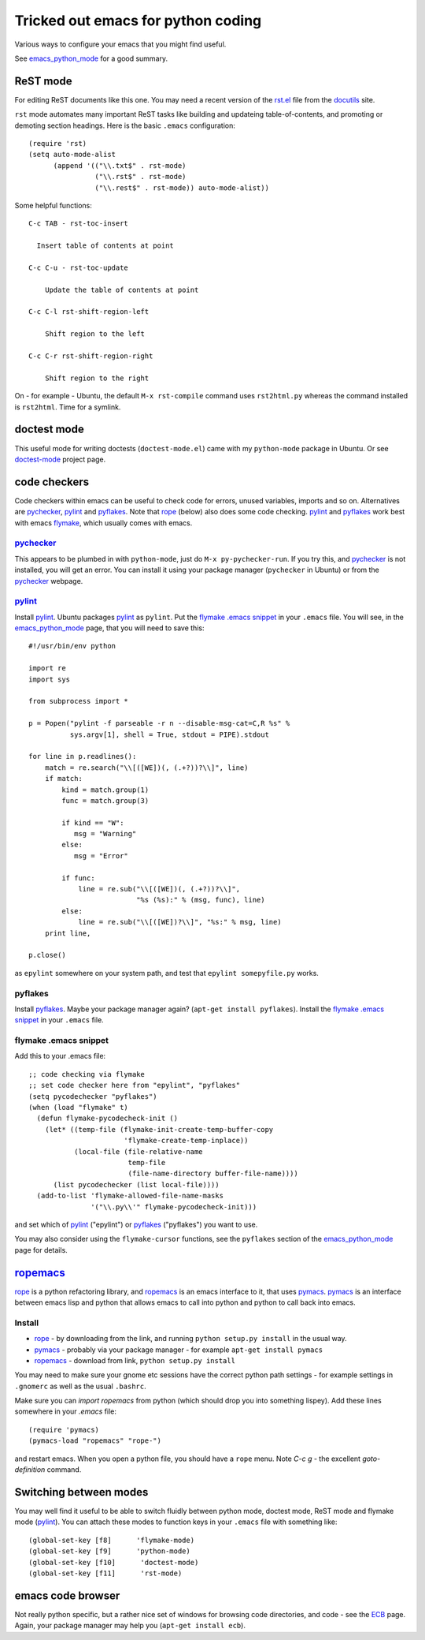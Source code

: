 .. _tricked_out_emacs:

===================================
Tricked out emacs for python coding
===================================

Various ways to configure your emacs that you might find useful.

See emacs_python_mode_ for a good summary.

.. _rst_emacs:

ReST mode
---------

For editing ReST documents like this one.  You may need a recent
version of the rst.el_ file from the docutils_ site.

.. _rst.el: http://docutils.sourceforge.net/tools/editors/emacs/rst.el

``rst`` mode automates many important ReST tasks like building and updateing
table-of-contents, and promoting or demoting section headings.  Here
is the basic ``.emacs`` configuration::

    (require 'rst)
    (setq auto-mode-alist
          (append '(("\\.txt$" . rst-mode)
                    ("\\.rst$" . rst-mode)
                    ("\\.rest$" . rst-mode)) auto-mode-alist))

Some helpful functions::

    C-c TAB - rst-toc-insert

      Insert table of contents at point

    C-c C-u - rst-toc-update

        Update the table of contents at point

    C-c C-l rst-shift-region-left

        Shift region to the left

    C-c C-r rst-shift-region-right

        Shift region to the right

On - for example - Ubuntu, the default ``M-x rst-compile`` command
uses ``rst2html.py`` whereas the command installed is ``rst2html``.
Time for a symlink.

doctest mode
-------------

This useful mode for writing doctests (``doctest-mode.el``) came with
my ``python-mode`` package in Ubuntu.  Or see doctest-mode_ project page.

code checkers
-------------

Code checkers within emacs can be useful to check code for errors,
unused variables, imports and so on.  Alternatives are pychecker_,
pylint_ and pyflakes_. Note that rope_ (below) also does some code
checking.  pylint_ and pyflakes_ work best with emacs flymake_,
which usually comes with emacs. 

pychecker_
``````````

This appears to be plumbed in with ``python-mode``, just do ``M-x
py-pychecker-run``.  If you try this, and pychecker_ is not installed,
you will get an error.  You can install it using your package manager
(``pychecker`` in Ubuntu) or from the pychecker_ webpage.

pylint_
```````

Install pylint_.  Ubuntu packages pylint_ as ``pylint``. Put the
`flymake .emacs snippet`_ in your ``.emacs`` file.  You will see, in the
emacs_python_mode_ page, that you will need to save this::

    #!/usr/bin/env python
    
    import re
    import sys
    
    from subprocess import *
    
    p = Popen("pylint -f parseable -r n --disable-msg-cat=C,R %s" %
              sys.argv[1], shell = True, stdout = PIPE).stdout
    
    for line in p.readlines():
        match = re.search("\\[([WE])(, (.+?))?\\]", line)
        if match:
            kind = match.group(1)
            func = match.group(3)

	    if kind == "W":
	       msg = "Warning"
	    else:
	       msg = "Error"
    
            if func:
                line = re.sub("\\[([WE])(, (.+?))?\\]",
                              "%s (%s):" % (msg, func), line)
            else:
                line = re.sub("\\[([WE])?\\]", "%s:" % msg, line)
        print line,
    
    p.close()

as ``epylint`` somewhere on your system path, and test that ``epylint
somepyfile.py`` works.  

pyflakes
````````
Install pyflakes_.  Maybe your package manager again? (``apt-get
install pyflakes``).  Install the `flymake .emacs snippet`_ in your
``.emacs`` file. 

flymake .emacs snippet
``````````````````````

Add this to your .emacs file::

  ;; code checking via flymake
  ;; set code checker here from "epylint", "pyflakes"
  (setq pycodechecker "pyflakes")
  (when (load "flymake" t)
    (defun flymake-pycodecheck-init () 
      (let* ((temp-file (flymake-init-create-temp-buffer-copy 
			 'flymake-create-temp-inplace)) 
	     (local-file (file-relative-name 
			  temp-file 
			  (file-name-directory buffer-file-name)))) 
	(list pycodechecker (list local-file)))) 
    (add-to-list 'flymake-allowed-file-name-masks 
		 '("\\.py\\'" flymake-pycodecheck-init))) 

and set which of pylint_ ("epylint") or pyflakes_ ("pyflakes") you
want to use.

You may also consider using the ``flymake-cursor`` functions, see the
``pyflakes`` section of the emacs_python_mode_ page for details.

ropemacs_
---------

rope_  is a python refactoring library, and ropemacs_ is an emacs
interface to it, that uses pymacs_.  pymacs_ is an interface between
emacs lisp and python that allows emacs to call into python and python
to call back into emacs.  

Install
````````
- rope_ - by downloading from the link, and running ``python setup.py
  install`` in the usual way.
- pymacs_ - probably via your package manager - for example ``apt-get
  install pymacs``
- ropemacs_ - download from link, ``python setup.py install``

You may need to make sure your gnome etc sessions have the correct
python path settings - for example settings in ``.gnomerc`` as well as
the usual ``.bashrc``.

Make sure you can `import ropemacs` from python (which should drop you
into something lispey).  Add these lines somewhere in your `.emacs` file::

  (require 'pymacs)
  (pymacs-load "ropemacs" "rope-")

and restart emacs.  When you open a python file, you should have a
``rope`` menu. Note `C-c g` - the excellent `goto-definition` command.

Switching between modes
-----------------------

You may well find it useful to be able to switch fluidly between
python mode, doctest mode, ReST mode and flymake mode (pylint_).  You
can attach these modes to function keys in your ``.emacs`` file with
something like::

  (global-set-key [f8]      'flymake-mode)
  (global-set-key [f9]      'python-mode)
  (global-set-key [f10]      'doctest-mode)
  (global-set-key [f11]      'rst-mode)


emacs code browser
------------------

Not really python specific, but a rather nice set of windows for
browsing code directories, and code - see the ECB_ page.  Again, your
package manager may help you (``apt-get install ecb``).

.. _emacs_python_mode: http://www.emacswiki.org/cgi-bin/wiki/PythonMode
.. _docutils: http://docutils.sourceforge.net/
.. _doctest-mode: http://www.cis.upenn.edu/~edloper/projects/doctestmode/
.. _pychecker: http://pychecker.sourceforge.net/
.. _pylint: http://www.logilab.org/project/pylint
.. _pyflakes: http://divmod.org/trac/wiki/DivmodPyflakes
.. _flymake: http://flymake.sourceforge.net/
.. _rope: http://rope.sourceforge.net/
.. _pymacs: http://pymacs.progiciels-bpi.ca/pymacs.html
.. _ropemacs: http://rope.sourceforge.net/ropemacs.html
.. _ECB: http://ecb.sourceforge.net/
